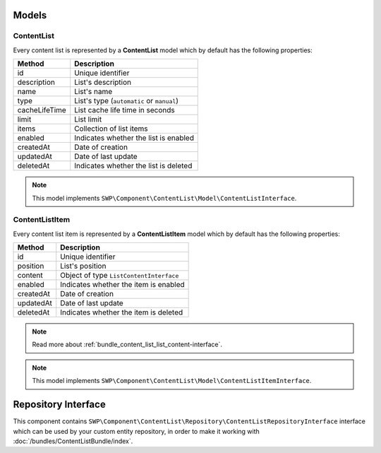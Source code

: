 Models
======

ContentList
-----------

Every content list is represented by a **ContentList** model which by default has the following properties:

+--------------+-------------------------------------------+
| Method       | Description                               |
+==============+===========================================+
| id           | Unique identifier                         |
+--------------+-------------------------------------------+
| description  | List's description                        |
+--------------+-------------------------------------------+
| name         | List's name                               |
+--------------+-------------------------------------------+
| type         | List's type (``automatic`` or ``manual``) |
+--------------+-------------------------------------------+
| cacheLifeTime| List cache life time in seconds           |
+--------------+-------------------------------------------+
| limit        | List limit                                |
+--------------+-------------------------------------------+
| items        | Collection of list items                  |
+--------------+-------------------------------------------+
| enabled      | Indicates whether the list is enabled     |
+--------------+-------------------------------------------+
| createdAt    | Date of creation                          |
+--------------+-------------------------------------------+
| updatedAt    | Date of last update                       |
+--------------+-------------------------------------------+
| deletedAt    | Indicates whether the list is deleted     |
+--------------+-------------------------------------------+

.. note::

    This model implements ``SWP\Component\ContentList\Model\ContentListInterface``.

ContentListItem
---------------

Every content list item is represented by a **ContentListItem** model which by default has the following properties:

+--------------+-------------------------------------------+
| Method       | Description                               |
+==============+===========================================+
| id           | Unique identifier                         |
+--------------+-------------------------------------------+
| position     | List's position                           |
+--------------+-------------------------------------------+
| content      | Object of type ``ListContentInterface``   |
+--------------+-------------------------------------------+
| enabled      | Indicates whether the item is enabled     |
+--------------+-------------------------------------------+
| createdAt    | Date of creation                          |
+--------------+-------------------------------------------+
| updatedAt    | Date of last update                       |
+--------------+-------------------------------------------+
| deletedAt    | Indicates whether the item is deleted     |
+--------------+-------------------------------------------+

.. note::

    Read more about :ref:`bundle_content_list_list_content-interface`.

.. note::

    This model implements ``SWP\Component\ContentList\Model\ContentListItemInterface``.

Repository Interface
====================

This component contains ``SWP\Component\ContentList\Repository\ContentListRepositoryInterface`` interface
which can be used by your custom entity repository, in order to make it working with :doc:`/bundles/ContentListBundle/index`.
